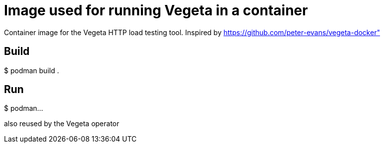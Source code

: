 = Image used for running Vegeta in a container
ifdef::env-github[]
:tip-caption: :bulb:
:note-caption: :information_source:
:important-caption: :heavy_exclamation_mark:
:caution-caption: :fire:
:warning-caption: :warning:
endif::[]
ifndef::env-github[]
:imagesdir: ./img
endif::[]
:toc:
:toc-placement!:

Container image for the Vegeta HTTP load testing tool. Inspired by https://github.com/peter-evans/vegeta-docker" 

== Build

$ podman build .

== Run

$ podman...

also reused by the Vegeta operator
